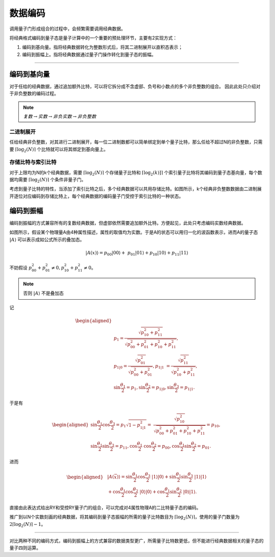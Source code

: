 数据编码
####

调用量子门形成组合的过程中，会频繁需要调用经典数据。

将经典格式编码到量子态是量子计算中的一个重要的预处理环节，主要有2实现方式：

#. 编码到基向量。指将经典数据转化为整数形式后，将其二进制展开以直积态表示；
#. 编码到振幅上。指将经典数据通过量子门操作转化到量子态的振幅。

----

编码到基向量
****

对于任给的经典数据，通过追加额外比特，可以将它拆分成不含虚部、负号和小数点的多个非负整数的组合。
因此此处只介绍对于非负整数的编码过程。

.. note:: :math:`复数\rightarrow 实数 \rightarrow 非负实数 \rightarrow 非负整数`

二进制展开
++++

任给经典非负整数，对其进行二进制展开，每一位二进制数都可以简单绑定到单个量子比特，那么任给不超过N的非负整数，\
只需要 :math:`\lceil\log_2(N)\rceil` 个比特就可以将其绑定到基向量上。

存储比特与索引比特
++++

对于上限均为N的k个经典数据，需要 :math:`\lceil\log_2(N)\rceil` 个存储量子比特和 :math:`\lceil\log_2(k)]\rceil` 个\
索引量子比特将其编码到量子态基向量，每个数据均需要 :math:`\lceil\log_2(N)\rceil` 个条件非量子门。

.. image:: images/DataEncoding.png
   :align: center

考虑到量子比特的特性，当添加了索引比特之后，多个经典数据可以共用存储比特。如图所示，k个经典非负整数数据\
由二进制展开逐位对应编码到存储比特上，每个经典数据的编码量子门受控于索引比特的一种状态。

编码到振幅
****

编码到振幅的方式兼容所有的复数经典数据，但虚部依然需要追加额外比特。方便起见，此处只考虑编码实数经典数据。

如图所示，假设某个物理量A由4种属性描述，属性的取值均为实数。\
于是A的状态可以用归一化的波函数表示，进而A的量子态 :math:`\left|A\right\rangle` 可以表示成如公式所示的叠加态。

.. math::

   \left|A\left(x\right)\right\rangle=p_{00}\left|00\right\rangle+ \ 
   p_{01}\left |01\right\rangle{+p}_{10}\left|10\right\rangle+p_{11}\left|11\right\rangle

不妨假设 :math:`p_{00}^2+p_{01}^2\neq0,p_{10}^2+p_{11}^2\neq0`。

.. note:: 否则 :math:`\left|A\right\rangle` 不是叠加态

记

.. math::

   \begin{aligned}
   \\ p_1=\frac{\sqrt{p_{10}^2+p_{11}^2}}{\sqrt{p_{00}^2+p_{01}^2+p_{10}^2+p_{11}^2}}, \ 
   \\ p_{1|0}=\frac{\sqrt{p_{01}^2}}{\sqrt{p_{00}^2+p_{01}^2}},p_{1|1}\ =\frac{\sqrt{p_{11}^2}}{\sqrt{p_{10}^2+p_{11}^2}}, 
   \\ \sin{\frac{\theta_1}{2}}=p_1,\sin{\frac{\theta_2}{2}}=p_{1|0},\sin{\frac{\theta_3}{2}}=p_{1|1}.
   \end{aligned}
   
于是有

.. math::

   \begin{aligned}
   \sin{\frac{\theta_1}{2}}\cos{\frac{\theta_3}{2}}=p_1\sqrt{1-p_{1|1}^2}= \ 
   \frac{\sqrt{p_{10}^2}}{\sqrt{p_{00}^2+p_{01}^2+p_{10}^2+p_{11}^2}}=p_{10}, \\
   \sin{\frac{\theta_1}{2}}\sin{\frac{\theta_3}{2}}=p_{11},\cos{\frac{\theta_1}{2}} \ 
   \cos{\frac{\theta_2}{2}}=p_{00},\cos{\frac{\theta_1}{2}}\sin{\frac{\theta_2}{2}}=p_{01}.
   \end{aligned}

进而

.. math::

   \begin{aligned}
   &\left|A\left(\vec{x}\right)\right\rangle=\sin{\frac{\theta_1}{2}}\cos{\frac{\theta_3}{2}} \ 
   \left|1\right\rangle\left|0\right\rangle+\sin{\frac{\theta_1}{2}}\sin{\frac{\theta_3}{2}} \ 
   \left|1\right\rangle\left|1\right\rangle \\ & +\cos{\frac{\theta_1}{2}}\cos{\frac{\theta_2}{2}} \ 
   \left|0\right\rangle\left|0\right\rangle+\cos{\frac{\theta_1}{2}}\sin{\frac{\theta_2}{2}} \ 
   \left|0\right\rangle\left|1\right\rangle.
   \end{aligned}

直接由此表达式给出RY和受控RY量子门的组合，可以完成对4属性物理A的二比特量子态的编码。

.. image:: images/DataEncoding2.png
   :align: center

推广到以N个实数刻画的经典数据，将其编码到量子态振幅的所需的量子比特数目为 :math:`\lceil\log_2(N)\rceil`，\
使用的量子门数量为 :math:`2\lceil\log_2(N)\rceil-1`。

----

对比两种不同的编码方式，编码到振幅上的方式兼容的数据类型更广，所需量子比特数更低，但不能进行经典数据相关的量子态的量子四则运算。